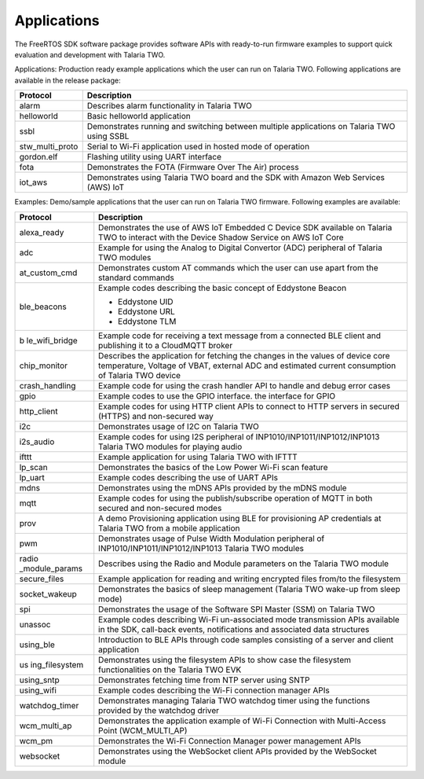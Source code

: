 .. applications:

Applications
############

The FreeRTOS SDK software package provides software APIs with
ready-to-run firmware examples to support quick evaluation and
development with Talaria TWO.

Applications: Production ready example applications which the user can
run on Talaria TWO. Following applications are available in the release
package:

+-----------------+--------------------------------------------------------------+
| **Protocol**    | **Description**                                              |
+=================+==============================================================+
| alarm           | Describes alarm functionality in Talaria TWO                 |
+-----------------+--------------------------------------------------------------+
| helloworld      | Basic helloworld application                                 |
+-----------------+--------------------------------------------------------------+
| ssbl            | Demonstrates running and switching between multiple          |
|                 | applications on Talaria TWO using SSBL                       |
+-----------------+--------------------------------------------------------------+
| stw_multi_proto | Serial to Wi-Fi application used in hosted mode of operation |
+-----------------+--------------------------------------------------------------+
| gordon.elf      | Flashing utility using UART interface                        |
+-----------------+--------------------------------------------------------------+
| fota            | Demonstrates the FOTA (Firmware Over The Air) process        |
+-----------------+--------------------------------------------------------------+
| iot_aws         | Demonstrates using Talaria TWO board and the SDK with        |
|                 | Amazon Web Services (AWS) IoT                                |
+-----------------+--------------------------------------------------------------+


Examples: Demo/sample applications that the user can run on Talaria TWO
firmware. Following examples are available:

+----------------+-----------------------------------------------------+
| **Protocol**   | **Description**                                     |
+================+=====================================================+
| alexa_ready    | Demonstrates the use of AWS IoT Embedded C Device   |
|                | SDK available on Talaria TWO to interact with the   |
|                | Device Shadow Service on AWS IoT Core               |
+----------------+-----------------------------------------------------+
| adc            | Example for using the Analog to Digital Convertor   |
|                | (ADC) peripheral of Talaria TWO modules             |
+----------------+-----------------------------------------------------+
| at_custom_cmd  | Demonstrates custom AT commands which the user can  |
|                | use apart from the standard commands                |
+----------------+-----------------------------------------------------+
| ble_beacons    | Example codes describing the basic concept of       |
|                | Eddystone Beacon                                    |
|                |                                                     |
|                | -  Eddystone UID                                    |
|                |                                                     |
|                | -  Eddystone URL                                    |
|                |                                                     |
|                | -  Eddystone TLM                                    |
+----------------+-----------------------------------------------------+
| b              | Example code for receiving a text message from a    |
| le_wifi_bridge | connected BLE client and publishing it to a         |
|                | CloudMQTT broker                                    |
+----------------+-----------------------------------------------------+
| chip_monitor   | Describes the application for fetching the changes  |
|                | in the values of device core temperature, Voltage   |
|                | of VBAT, external ADC and estimated current         |
|                | consumption of Talaria TWO device                   |
+----------------+-----------------------------------------------------+
| crash_handling | Example code for using the crash handler API to     |
|                | handle and debug error cases                        |
+----------------+-----------------------------------------------------+
| gpio           | Example codes to use the GPIO interface. the        |
|                | interface for GPIO                                  |
+----------------+-----------------------------------------------------+
| http_client    | Example codes for using HTTP client APIs to connect |
|                | to HTTP servers in secured (HTTPS) and non-secured  |
|                | way                                                 |
+----------------+-----------------------------------------------------+
| i2c            | Demonstrates usage of I2C on Talaria TWO            |
+----------------+-----------------------------------------------------+
| i2s_audio      | Example codes for using I2S peripheral of           |
|                | INP1010/INP1011/INP1012/INP1013 Talaria TWO modules |
|                | for playing audio                                   |
+----------------+-----------------------------------------------------+
| ifttt          | Example application for using Talaria TWO with      |
|                | IFTTT                                               |
+----------------+-----------------------------------------------------+
| lp_scan        | Demonstrates the basics of the Low Power Wi-Fi scan |
|                | feature                                             |
+----------------+-----------------------------------------------------+
| lp_uart        | Example codes describing the use of UART APIs       |
+----------------+-----------------------------------------------------+
| mdns           | Demonstrates using the mDNS APIs provided by the    |
|                | mDNS module                                         |
+----------------+-----------------------------------------------------+
| mqtt           | Example codes for using the publish/subscribe       |
|                | operation of MQTT in both secured and non-secured   |
|                | modes                                               |
+----------------+-----------------------------------------------------+
| prov           | A demo Provisioning application using BLE for       |
|                | provisioning AP credentials at Talaria TWO from a   |
|                | mobile application                                  |
+----------------+-----------------------------------------------------+
| pwm            | Demonstrates usage of Pulse Width Modulation        |
|                | peripheral of INP1010/INP1011/INP1012/INP1013       |
|                | Talaria TWO modules                                 |
+----------------+-----------------------------------------------------+
| radio          | Describes using the Radio and Module parameters on  |
| _module_params | the Talaria TWO module                              |
+----------------+-----------------------------------------------------+
| secure_files   | Example application for reading and writing         |
|                | encrypted files from/to the filesystem              |
+----------------+-----------------------------------------------------+
| socket_wakeup  | Demonstrates the basics of sleep management         |
|                | (Talaria TWO wake-up from sleep mode)               |
+----------------+-----------------------------------------------------+
| spi            | Demonstrates the usage of the Software SPI Master   |
|                | (SSM) on Talaria TWO                                |
+----------------+-----------------------------------------------------+
| unassoc        | Example codes describing Wi-Fi un-associated mode   |
|                | transmission APIs available in the SDK, call-back   |
|                | events, notifications and associated data           |
|                | structures                                          |
+----------------+-----------------------------------------------------+
| using_ble      | Introduction to BLE APIs through code samples       |
|                | consisting of a server and client application       |
+----------------+-----------------------------------------------------+
| us             | Demonstrates using the filesystem APIs to show case |
| ing_filesystem | the filesystem functionalities on the Talaria TWO   |
|                | EVK                                                 |
+----------------+-----------------------------------------------------+
| using_sntp     | Demonstrates fetching time from NTP server using    |
|                | SNTP                                                |
+----------------+-----------------------------------------------------+
| using_wifi     | Example codes describing the Wi-Fi connection       |
|                | manager APIs                                        |
+----------------+-----------------------------------------------------+
| watchdog_timer | Demonstrates managing Talaria TWO watchdog timer    |
|                | using the functions provided by the watchdog driver |
+----------------+-----------------------------------------------------+
| wcm_multi_ap   | Demonstrates the application example of Wi-Fi       |
|                | Connection with Multi-Access Point (WCM_MULTI_AP)   |
+----------------+-----------------------------------------------------+
| wcm_pm         | Demonstrates the Wi-Fi Connection Manager power     |
|                | management APIs                                     |
+----------------+-----------------------------------------------------+
| websocket      | Demonstrates using the WebSocket client APIs        |
|                | provided by the WebSocket module                    |
+----------------+-----------------------------------------------------+
